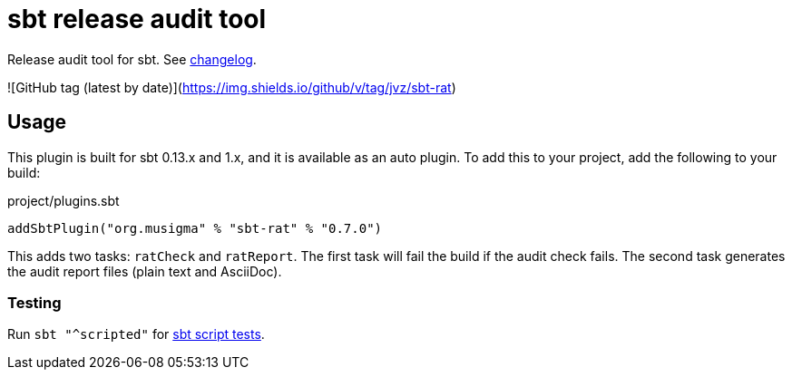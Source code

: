 = sbt release audit tool

Release audit tool for sbt. See link:ChangeLog.adoc[changelog].

![GitHub tag (latest by date)](https://img.shields.io/github/v/tag/jvz/sbt-rat)

== Usage

This plugin is built for sbt 0.13.x and 1.x, and it is available as an auto plugin.
To add this to your project, add the following to your build:

.project/plugins.sbt
[source,scala]
----
addSbtPlugin("org.musigma" % "sbt-rat" % "0.7.0")
----

This adds two tasks: `ratCheck` and `ratReport`.
The first task will fail the build if the audit check fails.
The second task generates the audit report files (plain text and AsciiDoc).

=== Testing

Run `sbt "^scripted"` for http://www.scala-sbt.org/1.x/docs/Testing-sbt-plugins.html[sbt script tests].
